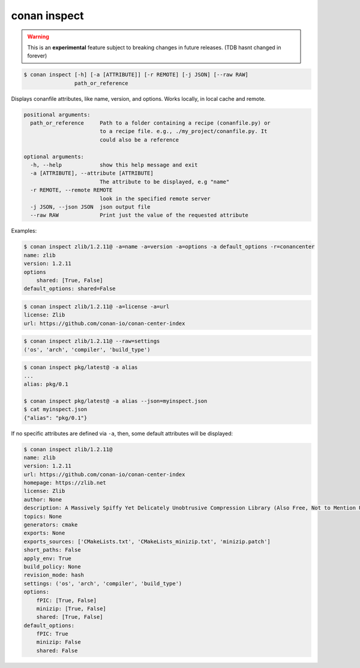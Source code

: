 
.. _conan_inspect:

conan inspect
=============

.. warning::

      This is an **experimental** feature subject to breaking changes in future releases. (TDB hasnt changed in forever)


.. code-block:: bash

    $ conan inspect [-h] [-a [ATTRIBUTE]] [-r REMOTE] [-j JSON] [--raw RAW]
                    path_or_reference

Displays conanfile attributes, like name, version, and options. Works locally,
in local cache and remote.

.. code-block:: text

    positional arguments:
      path_or_reference     Path to a folder containing a recipe (conanfile.py) or
                            to a recipe file. e.g., ./my_project/conanfile.py. It
                            could also be a reference

    optional arguments:
      -h, --help            show this help message and exit
      -a [ATTRIBUTE], --attribute [ATTRIBUTE]
                            The attribute to be displayed, e.g "name"
      -r REMOTE, --remote REMOTE
                            look in the specified remote server
      -j JSON, --json JSON  json output file
      --raw RAW             Print just the value of the requested attribute


Examples:

.. code-block:: bash

    $ conan inspect zlib/1.2.11@ -a=name -a=version -a=options -a default_options -r=conancenter
    name: zlib
    version: 1.2.11
    options
        shared: [True, False]
    default_options: shared=False

.. code-block:: bash

    $ conan inspect zlib/1.2.11@ -a=license -a=url
    license: Zlib
    url: https://github.com/conan-io/conan-center-index

.. code-block:: bash

    $ conan inspect zlib/1.2.11@ --raw=settings
    ('os', 'arch', 'compiler', 'build_type')

.. code-block:: bash

    $ conan inspect pkg/latest@ -a alias
    ...
    alias: pkg/0.1

    $ conan inspect pkg/latest@ -a alias --json=myinspect.json
    $ cat myinspect.json
    {"alias": "pkg/0.1"}


If no specific attributes are defined via ``-a``, then, some default attributes will be displayed:

.. code-block:: bash

    $ conan inspect zlib/1.2.11@
    name: zlib
    version: 1.2.11
    url: https://github.com/conan-io/conan-center-index
    homepage: https://zlib.net
    license: Zlib
    author: None
    description: A Massively Spiffy Yet Delicately Unobtrusive Compression Library (Also Free, Not to Mention Unencumbered by Patents)
    topics: None
    generators: cmake
    exports: None
    exports_sources: ['CMakeLists.txt', 'CMakeLists_minizip.txt', 'minizip.patch']
    short_paths: False
    apply_env: True
    build_policy: None
    revision_mode: hash
    settings: ('os', 'arch', 'compiler', 'build_type')
    options:
        fPIC: [True, False]
        minizip: [True, False]
        shared: [True, False]
    default_options:
        fPIC: True
        minizip: False
        shared: False
